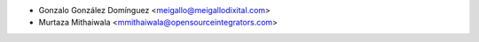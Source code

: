 * Gonzalo González Domínguez <meigallo@meigallodixital.com>
* Murtaza Mithaiwala <mmithaiwala@opensourceintegrators.com>
